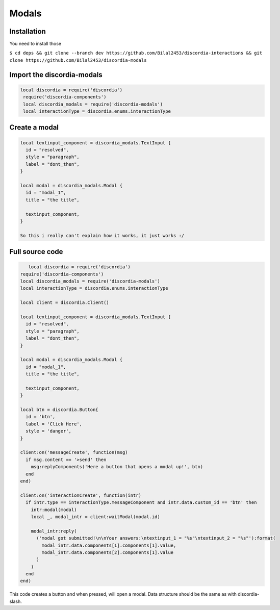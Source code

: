 Modals
=====

.. _Install:

Installation
------------

You need to install those

``$ cd deps && git clone --branch dev https://github.com/Bilal2453/discordia-interactions && git clone https://github.com/Bilal2453/discordia-modals``

Import the discordia-modals
------------
.. code-block:: lua

   local discordia = require('discordia')
    require('discordia-components')
    local discordia_modals = require('discordia-modals')
    local interactionType = discordia.enums.interactionType
    
Create a modal
------------
.. code-block:: lua

   local textinput_component = discordia_modals.TextInput {
     id = "resolved",
     style = "paragraph",
     label = "dont_then",
   }

   local modal = discordia_modals.Modal {
     id = "modal_1",
     title = "the title",

     textinput_component,
   }

   So this i really can't explain how it works, it just works :/

Full source code
------------
.. code-block:: lua

      local discordia = require('discordia')
   require('discordia-components')
   local discordia_modals = require('discordia-modals')
   local interactionType = discordia.enums.interactionType

   local client = discordia.Client()

   local textinput_component = discordia_modals.TextInput {
     id = "resolved",
     style = "paragraph",
     label = "dont_then",
   }

   local modal = discordia_modals.Modal {
     id = "modal_1",
     title = "the title",

     textinput_component,
   }

   local btn = discordia.Button{
     id = 'btn',
     label = 'Click Here',
     style = 'danger',
   }

   client:on('messageCreate', function(msg)
     if msg.content == '>send' then
       msg:replyComponents('Here a button that opens a modal up!', btn)
     end
   end)

   client:on('interactionCreate', function(intr)
     if intr.type == interactionType.messageComponent and intr.data.custom_id == 'btn' then
       intr:modal(modal)
       local _, modal_intr = client:waitModal(modal.id)

       modal_intr:reply(
         ('modal got submitted!\n\nYour answers:\ntextinput_1 = "%s"\ntextinput_2 = "%s"'):format(
           modal_intr.data.components[1].components[1].value,
           modal_intr.data.components[2].components[1].value
         )
       )
     end
   end)

This code creates a button and when pressed, will open a modal. Data structure should be the same as with discordia-slash.
